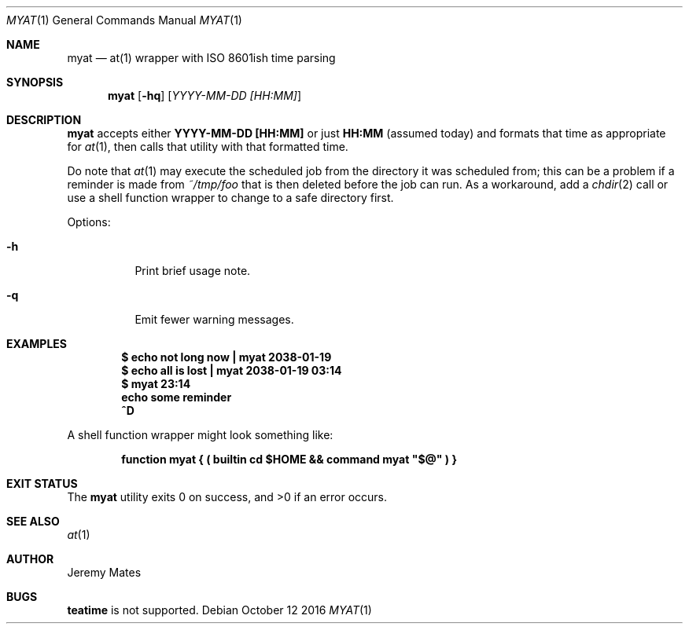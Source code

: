 .Dd October 12 2016
.Dt MYAT 1
.nh
.Os
.Sh NAME
.Nm myat
.Nd at(1) wrapper with ISO 8601ish time parsing
.Sh SYNOPSIS
.Nm myat
.Op Fl hq
.Op Ar YYYY-MM-DD [HH:MM]
.Sh DESCRIPTION
.Nm
accepts either
.Cm YYYY-MM-DD [HH:MM]
or just
.Cm HH:MM
(assumed today) and formats that time as appropriate for
.Xr at 1 ,
then calls that utility with that formatted time.
.Pp
Do note that 
.Xr at 1
may execute the scheduled job from the directory it was scheduled from;
this can be a problem if a reminder is made from
.Pa ~/tmp/foo
that is then deleted before the job can run. As a workaround, add a
.Xr chdir 2
call or use a shell function wrapper to change to a safe
directory first.
.Pp
Options:
.Bl -tag -width Ds
.It Fl h
Print brief usage note.
.It Fl q
Emit fewer warning messages.
.El
.Sh EXAMPLES
.Dl $ Ic echo not long now \&| myat 2038-01-19
.Dl $ Ic echo all is lost  \&| myat 2038-01-19 03:14
.Dl $ Ic myat 23:14
.Dl Ic  echo some reminder
.Dl Ic  ^D
.Pp
A shell function wrapper might look something like:
.Pp
.Dl Ic function myat { \&( builtin cd $HOME && command myat \&"$@\&" \&) }
.Sh EXIT STATUS
.Ex -std myat
.Sh SEE ALSO
.Xr at 1
.Sh AUTHOR
.An Jeremy Mates
.Sh BUGS
.Cm teatime
is not supported.
